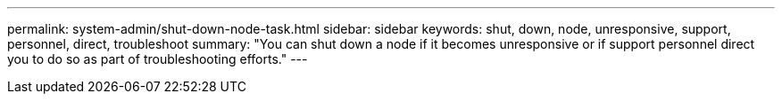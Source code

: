 ---
permalink: system-admin/shut-down-node-task.html
sidebar: sidebar
keywords: shut, down, node, unresponsive, support, personnel, direct, troubleshoot
summary: "You can shut down a node if it becomes unresponsive or if support personnel direct you to do so as part of troubleshooting efforts."
---
